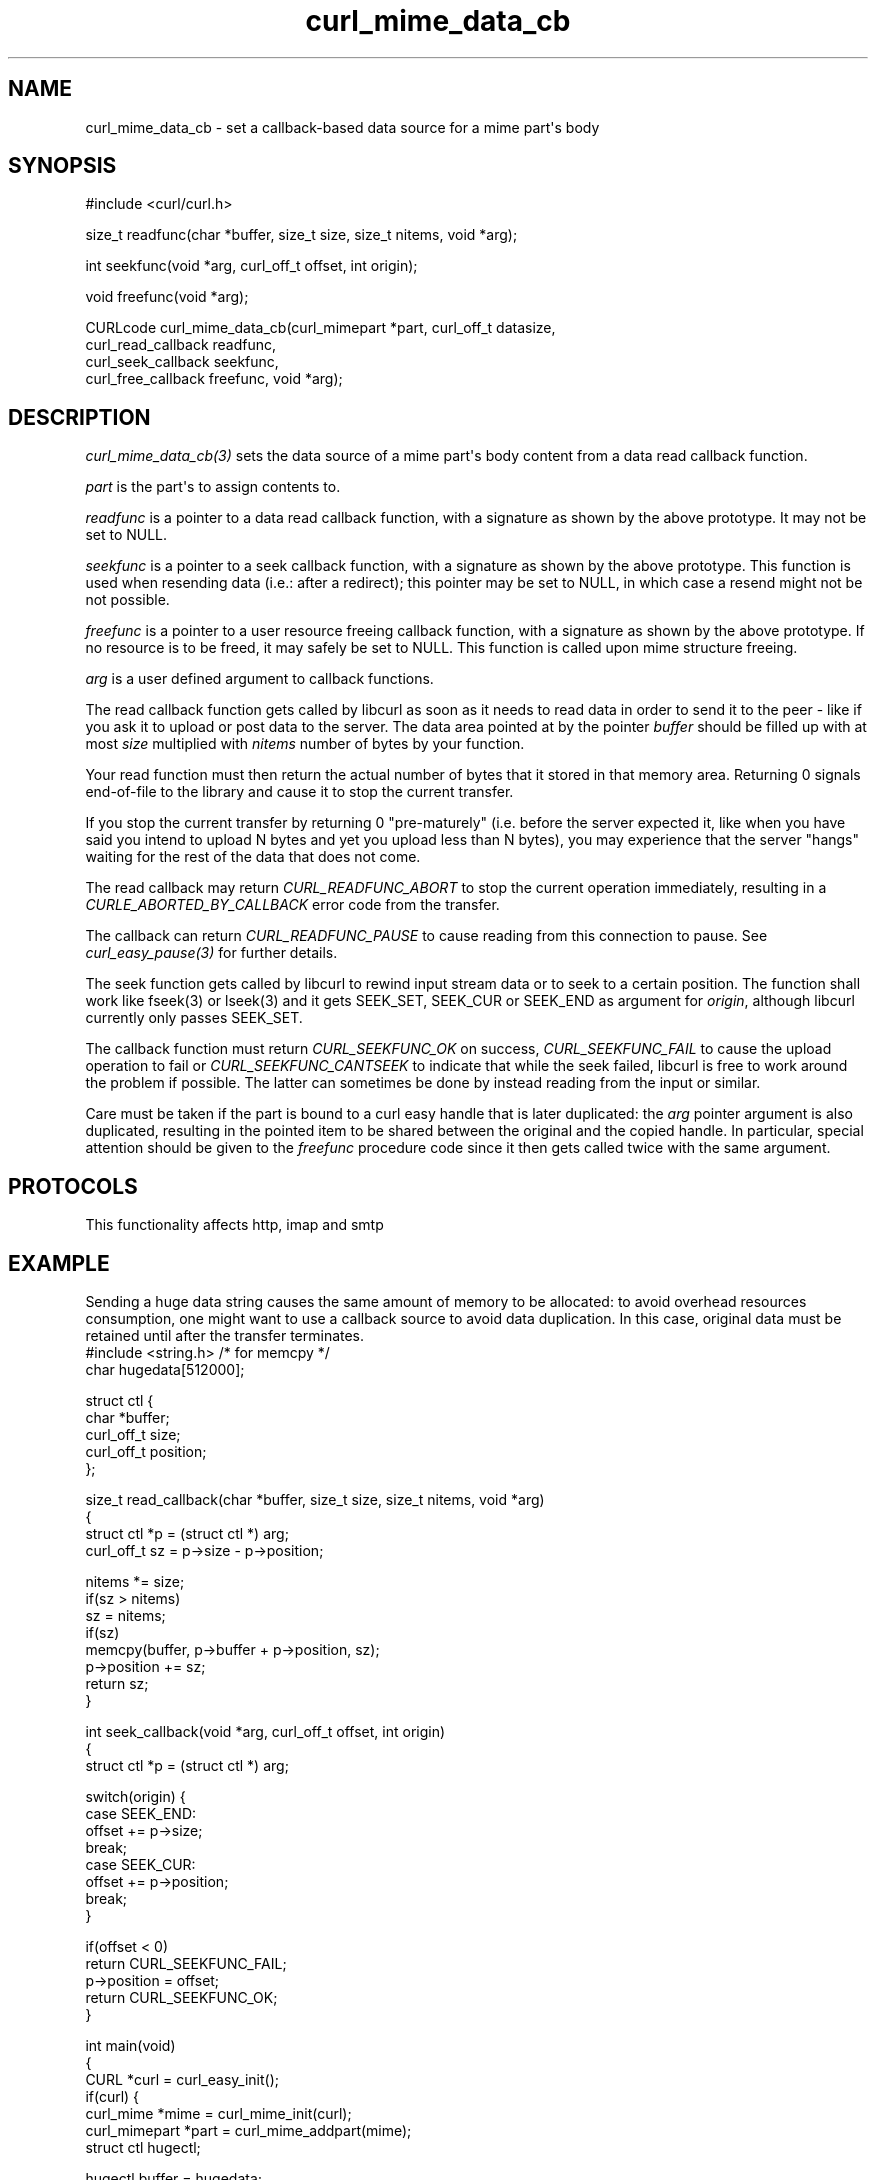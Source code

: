 .\" generated by cd2nroff 0.1 from curl_mime_data_cb.md
.TH curl_mime_data_cb 3 "2025-06-09" libcurl
.SH NAME
curl_mime_data_cb \- set a callback\-based data source for a mime part\(aqs body
.SH SYNOPSIS
.nf
#include <curl/curl.h>

size_t readfunc(char *buffer, size_t size, size_t nitems, void *arg);

int seekfunc(void *arg, curl_off_t offset, int origin);

void freefunc(void *arg);

CURLcode curl_mime_data_cb(curl_mimepart *part, curl_off_t datasize,
                           curl_read_callback readfunc,
                           curl_seek_callback seekfunc,
                           curl_free_callback freefunc, void *arg);
.fi
.SH DESCRIPTION
\fIcurl_mime_data_cb(3)\fP sets the data source of a mime part\(aqs body content
from a data read callback function.

\fIpart\fP is the part\(aqs to assign contents to.

\fIreadfunc\fP is a pointer to a data read callback function, with a signature
as shown by the above prototype. It may not be set to NULL.

\fIseekfunc\fP is a pointer to a seek callback function, with a signature as
shown by the above prototype. This function is used when resending data (i.e.:
after a redirect); this pointer may be set to NULL, in which case a resend
might not be not possible.

\fIfreefunc\fP is a pointer to a user resource freeing callback function, with
a signature as shown by the above prototype. If no resource is to be freed, it
may safely be set to NULL. This function is called upon mime structure
freeing.

\fIarg\fP is a user defined argument to callback functions.

The read callback function gets called by libcurl as soon as it needs to
read data in order to send it to the peer \- like if you ask it to upload or
post data to the server. The data area pointed at by the pointer \fIbuffer\fP
should be filled up with at most \fIsize\fP multiplied with \fInitems\fP number
of bytes by your function.

Your read function must then return the actual number of bytes that it stored
in that memory area. Returning 0 signals end\-of\-file to the library and cause
it to stop the current transfer.

If you stop the current transfer by returning 0 "pre\-maturely" (i.e. before
the server expected it, like when you have said you intend to upload N bytes
and yet you upload less than N bytes), you may experience that the server
\&"hangs" waiting for the rest of the data that does not come.

The read callback may return \fICURL_READFUNC_ABORT\fP to stop the current
operation immediately, resulting in a \fICURLE_ABORTED_BY_CALLBACK\fP error
code from the transfer.

The callback can return \fICURL_READFUNC_PAUSE\fP to cause reading from this
connection to pause. See \fIcurl_easy_pause(3)\fP for further details.

The seek function gets called by libcurl to rewind input stream data or to
seek to a certain position. The function shall work like fseek(3) or lseek(3)
and it gets SEEK_SET, SEEK_CUR or SEEK_END as argument for \fIorigin\fP,
although libcurl currently only passes SEEK_SET.

The callback function must return \fICURL_SEEKFUNC_OK\fP on success,
\fICURL_SEEKFUNC_FAIL\fP to cause the upload operation to fail or
\fICURL_SEEKFUNC_CANTSEEK\fP to indicate that while the seek failed, libcurl
is free to work around the problem if possible. The latter can sometimes be
done by instead reading from the input or similar.

Care must be taken if the part is bound to a curl easy handle that is later
duplicated: the \fIarg\fP pointer argument is also duplicated, resulting in
the pointed item to be shared between the original and the copied handle. In
particular, special attention should be given to the \fIfreefunc\fP procedure
code since it then gets called twice with the same argument.
.SH PROTOCOLS
This functionality affects http, imap and smtp
.SH EXAMPLE
Sending a huge data string causes the same amount of memory to be allocated:
to avoid overhead resources consumption, one might want to use a callback
source to avoid data duplication. In this case, original data must be retained
until after the transfer terminates.
.nf
#include <string.h> /* for memcpy */
char hugedata[512000];

struct ctl {
  char *buffer;
  curl_off_t size;
  curl_off_t position;
};

size_t read_callback(char *buffer, size_t size, size_t nitems, void *arg)
{
  struct ctl *p = (struct ctl *) arg;
  curl_off_t sz = p->size - p->position;

  nitems *= size;
  if(sz > nitems)
    sz = nitems;
  if(sz)
    memcpy(buffer, p->buffer + p->position, sz);
  p->position += sz;
  return sz;
}

int seek_callback(void *arg, curl_off_t offset, int origin)
{
  struct ctl *p = (struct ctl *) arg;

  switch(origin) {
  case SEEK_END:
    offset += p->size;
    break;
  case SEEK_CUR:
    offset += p->position;
    break;
  }

  if(offset < 0)
    return CURL_SEEKFUNC_FAIL;
  p->position = offset;
  return CURL_SEEKFUNC_OK;
}

int main(void)
{
  CURL *curl = curl_easy_init();
  if(curl) {
    curl_mime *mime = curl_mime_init(curl);
    curl_mimepart *part = curl_mime_addpart(mime);
    struct ctl hugectl;

    hugectl.buffer = hugedata;
    hugectl.size = sizeof(hugedata);
    hugectl.position = 0;
    curl_mime_data_cb(part, hugectl.size, read_callback, seek_callback, NULL,
                      &hugectl);
  }
}
.fi
.SH AVAILABILITY
Added in curl 7.56.0
.SH RETURN VALUE
CURLE_OK or a CURL error code upon failure.
.SH SEE ALSO
.BR curl_easy_duphandle (3),
.BR curl_mime_addpart (3),
.BR curl_mime_data (3),
.BR curl_mime_name (3)
